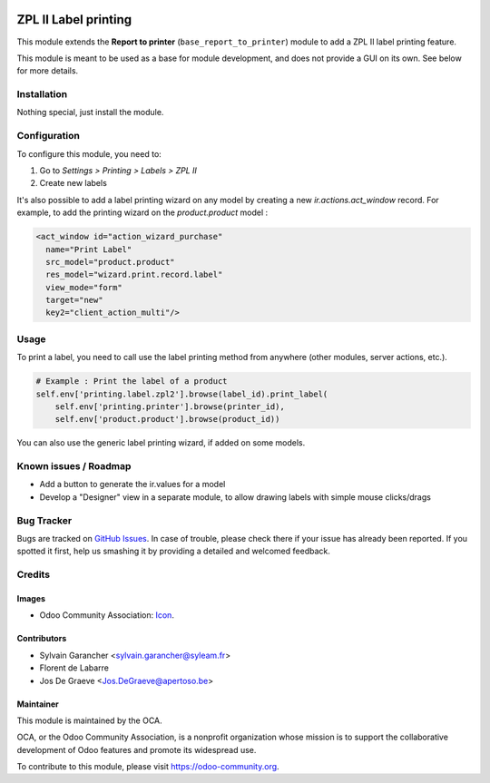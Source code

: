 .. image:: https://img.shields.io/badge/licence-AGPL--3-blue.svg
   :target: http://www.gnu.org/licenses/agpl-3.0-standalone.html
   :alt: License: AGPL-3

=====================
ZPL II Label printing
=====================

This module extends the **Report to printer** (``base_report_to_printer``)
module to add a ZPL II label printing feature.

This module is meant to be used as a base for module development, and does not provide a GUI on its own.
See below for more details.

Installation
============

Nothing special, just install the module.

Configuration
=============

To configure this module, you need to:

#. Go to *Settings > Printing > Labels > ZPL II*
#. Create new labels

It's also possible to add a label printing wizard on any model by creating a new *ir.actions.act_window* record.
For example, to add the printing wizard on the *product.product* model :

.. code-block:: xml

    <act_window id="action_wizard_purchase"
      name="Print Label"
      src_model="product.product"
      res_model="wizard.print.record.label"
      view_mode="form"
      target="new"
      key2="client_action_multi"/>

Usage
=====

To print a label, you need to call use the label printing method from anywhere (other modules, server actions, etc.).

.. code-block:: python

    # Example : Print the label of a product
    self.env['printing.label.zpl2'].browse(label_id).print_label(
        self.env['printing.printer'].browse(printer_id),
        self.env['product.product'].browse(product_id))

You can also use the generic label printing wizard, if added on some models.

.. image:: https://odoo-community.org/website/image/ir.attachment/5784_f2813bd/datas
   :alt: Try me on Runbot
   :target: https://runbot.odoo-community.org/runbot/144/11.0

Known issues / Roadmap
======================

* Add a button to generate the ir.values for a model
* Develop a "Designer" view in a separate module, to allow drawing labels with simple mouse clicks/drags

Bug Tracker
===========

Bugs are tracked on `GitHub Issues
<https://github.com/OCA/report-print-send/issues>`_. In case of trouble, please
check there if your issue has already been reported. If you spotted it first,
help us smashing it by providing a detailed and welcomed feedback.

Credits
=======

Images
------

* Odoo Community Association: `Icon <https://github.com/OCA/maintainer-tools/blob/master/template/module/static/description/icon.svg>`_.

Contributors
------------

* Sylvain Garancher <sylvain.garancher@syleam.fr>
* Florent de Labarre
* Jos De Graeve <Jos.DeGraeve@apertoso.be>

Maintainer
----------

.. image:: https://odoo-community.org/logo.png
   :alt: Odoo Community Association
   :target: https://odoo-community.org

This module is maintained by the OCA.

OCA, or the Odoo Community Association, is a nonprofit organization whose
mission is to support the collaborative development of Odoo features and
promote its widespread use.

To contribute to this module, please visit https://odoo-community.org.
